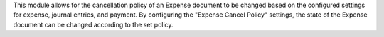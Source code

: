 This module allows for the cancellation policy of an Expense document
to be changed based on the configured settings for expense, journal entries, and payment.
By configuring the "Expense Cancel Policy" settings,
the state of the Expense document can be changed according to the set policy.
